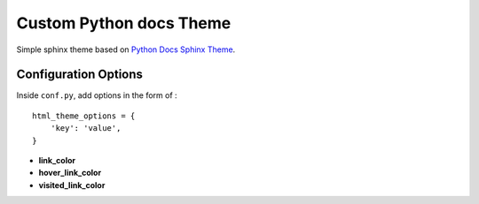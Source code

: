 ========================
Custom Python docs Theme
========================

Simple sphinx theme based on
`Python Docs Sphinx Theme <https://github.com/python/python-docs-theme>`_.

Configuration Options
=====================

Inside ``conf.py``, add options in the form of : ::

    html_theme_options = {
        'key': 'value',
    }

* **link_color**
* **hover_link_color**
* **visited_link_color**

